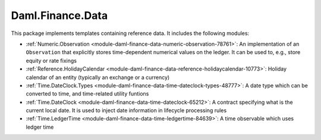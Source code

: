.. Copyright (c) 2022 Digital Asset (Switzerland) GmbH and/or its affiliates. All rights reserved.
.. SPDX-License-Identifier: Apache-2.0

Daml.Finance.Data
#################

This package implements templates containing reference data. It includes the following modules:

- :ref:`Numeric.Observation <module-daml-finance-data-numeric-observation-78761>`:
  An implementation of an ``Observation`` that explicitly stores time-dependent numerical values
  on the ledger. It can be used to, e.g., store equity or rate fixings
- :ref:`Reference.HolidayCalendar <module-daml-finance-data-reference-holidaycalendar-10773>`:
  Holiday calendar of an entity (typically an exchange or a currency)
- :ref:`Time.DateClock.Types <module-daml-finance-data-time-dateclock-types-48777>`:
  A date type which can be converted to time, and time-related utility funtions
- :ref:`Time.DateClock <module-daml-finance-data-time-dateclock-65212>`:
  A contract specifying what is the current local date. It is used to inject date information in
  lifecycle processing rules
- :ref:`Time.LedgerTime <module-daml-finance-data-time-ledgertime-84639>`:
  A time observable which uses ledger time

